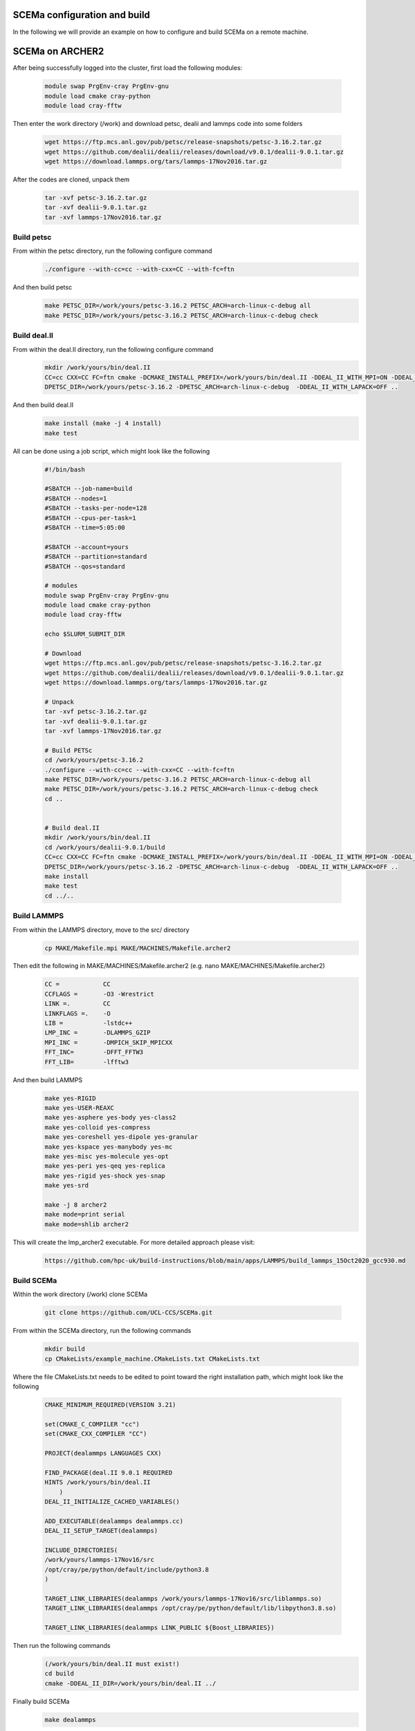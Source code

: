 .. _installation:

.. Installation
.. ============

SCEMa configuration and build
===================

In the following we will provide an example on how to configure and build SCEMa on a remote machine.


SCEMa on ARCHER2
===================


.. image:: ../../images/logo_SCEMa.png
   :alt: SCEMa
   :target: https://github.com/UCL-CCS/FabSCEMa
   :class: with-shadow
   :scale: 5


After being successfully logged into the cluster, first load the following modules:

    .. code-block:: console
		
		module swap PrgEnv-cray PrgEnv-gnu
                module load cmake cray-python 
		module load cray-fftw


Then enter the work directory (/work) and download  petsc, dealii and lammps code into some folders

    .. code-block:: console
		
		wget https://ftp.mcs.anl.gov/pub/petsc/release-snapshots/petsc-3.16.2.tar.gz
                wget https://github.com/dealii/dealii/releases/download/v9.0.1/dealii-9.0.1.tar.gz
		wget https://download.lammps.org/tars/lammps-17Nov2016.tar.gz


After the codes are cloned, unpack them
    .. code-block:: console
		
		tar -xvf petsc-3.16.2.tar.gz
                tar -xvf dealii-9.0.1.tar.gz
                tar -xvf lammps-17Nov2016.tar.gz

Build petsc
-----------

From within the petsc directory, run the following configure command
    .. code-block:: console
		
	./configure --with-cc=cc --with-cxx=CC --with-fc=ftn
	
And then build petsc
    .. code-block:: console
		
	make PETSC_DIR=/work/yours/petsc-3.16.2 PETSC_ARCH=arch-linux-c-debug all
	make PETSC_DIR=/work/yours/petsc-3.16.2 PETSC_ARCH=arch-linux-c-debug check
	
Build deal.II
-------------

From within the deal.II directory, run the following configure command
    .. code-block:: console
    
	mkdir /work/yours/bin/deal.II	
	CC=cc CXX=CC FC=ftn cmake -DCMAKE_INSTALL_PREFIX=/work/yours/bin/deal.II -DDEAL_II_WITH_MPI=ON -DDEAL_II_WITH_PETSC=ON      
	DPETSC_DIR=/work/yours/petsc-3.16.2 -DPETSC_ARCH=arch-linux-c-debug  -DDEAL_II_WITH_LAPACK=OFF ..
	
And then build deal.II
    .. code-block:: console
		
	make install (make -j 4 install)
	make test
	

All can be done using a job script, which might look like the following

           .. code-block:: bash
	   
                     #!/bin/bash

                     #SBATCH --job-name=build
                     #SBATCH --nodes=1
                     #SBATCH --tasks-per-node=128
                     #SBATCH --cpus-per-task=1
                     #SBATCH --time=5:05:00

                     #SBATCH --account=yours
                     #SBATCH --partition=standard
                     #SBATCH --qos=standard
 
                     # modules
                     module swap PrgEnv-cray PrgEnv-gnu
                     module load cmake cray-python
		     module load cray-fftw

                     echo $SLURM_SUBMIT_DIR

                     # Download
                     wget https://ftp.mcs.anl.gov/pub/petsc/release-snapshots/petsc-3.16.2.tar.gz
                     wget https://github.com/dealii/dealii/releases/download/v9.0.1/dealii-9.0.1.tar.gz
                     wget https://download.lammps.org/tars/lammps-17Nov2016.tar.gz

                     # Unpack
                     tar -xvf petsc-3.16.2.tar.gz
                     tar -xvf dealii-9.0.1.tar.gz
                     tar -xvf lammps-17Nov2016.tar.gz

                     # Build PETSc
                     cd /work/yours/petsc-3.16.2
                     ./configure --with-cc=cc --with-cxx=CC --with-fc=ftn
                     make PETSC_DIR=/work/yours/petsc-3.16.2 PETSC_ARCH=arch-linux-c-debug all
                     make PETSC_DIR=/work/yours/petsc-3.16.2 PETSC_ARCH=arch-linux-c-debug check
                     cd ..


                     # Build deal.II
		     mkdir /work/yours/bin/deal.II
                     cd /work/yours/dealii-9.0.1/build
                     CC=cc CXX=CC FC=ftn cmake -DCMAKE_INSTALL_PREFIX=/work/yours/bin/deal.II -DDEAL_II_WITH_MPI=ON -DDEAL_II_WITH_PETSC=ON -    
		     DPETSC_DIR=/work/yours/petsc-3.16.2 -DPETSC_ARCH=arch-linux-c-debug  -DDEAL_II_WITH_LAPACK=OFF ..
                     make install
                     make test
                     cd ../..	

Build LAMMPS
------------

From within the LAMMPS directory, move to the src/ directory
    .. code-block:: console
		
	cp MAKE/Makefile.mpi MAKE/MACHINES/Makefile.archer2
	
Then edit the following in MAKE/MACHINES/Makefile.archer2 (e.g. nano MAKE/MACHINES/Makefile.archer2)
    .. code-block:: console
		
	CC =		CC
        CCFLAGS =	-O3 -Wrestrict
        LINK =.         CC
        LINKFLAGS =.    -O
        LIB = 		-lstdc++
        LMP_INC =	-DLAMMPS_GZIP
        MPI_INC =       -DMPICH_SKIP_MPICXX
        FFT_INC=        -DFFT_FFTW3
        FFT_LIB=        -lfftw3
		 
And then build LAMMPS 
    .. code-block:: console
		
        make yes-RIGID
        make yes-USER-REAXC
        make yes-asphere yes-body yes-class2
        make yes-colloid yes-compress
        make yes-coreshell yes-dipole yes-granular
        make yes-kspace yes-manybody yes-mc
        make yes-misc yes-molecule yes-opt
        make yes-peri yes-qeq yes-replica
        make yes-rigid yes-shock yes-snap
        make yes-srd 
	
	make -j 8 archer2
	make mode=print serial
        make mode=shlib archer2
	

This will create the lmp_archer2 executable. For more detailed approach please visit:
    .. code-block:: console
		
		https://github.com/hpc-uk/build-instructions/blob/main/apps/LAMMPS/build_lammps_15Oct2020_gcc930.md
		
		
Build SCEMa
------------
Within the work directory (/work) clone SCEMa

    .. code-block:: console
          
	  git clone https://github.com/UCL-CCS/SCEMa.git

From within the SCEMa directory, run the following commands
    .. code-block:: console
		
	mkdir build
	cp CMakeLists/example_machine.CMakeLists.txt CMakeLists.txt
	
Where the file CMakeLists.txt needs to be edited to point toward the right installation path, which might look like the following

           .. code-block:: bash
	   
                       CMAKE_MINIMUM_REQUIRED(VERSION 3.21)

                       set(CMAKE_C_COMPILER "cc")
                       set(CMAKE_CXX_COMPILER "CC")

                       PROJECT(dealammps LANGUAGES CXX)

                       FIND_PACKAGE(deal.II 9.0.1 REQUIRED
                       HINTS /work/yours/bin/deal.II
                           )
                       DEAL_II_INITIALIZE_CACHED_VARIABLES()

                       ADD_EXECUTABLE(dealammps dealammps.cc)
                       DEAL_II_SETUP_TARGET(dealammps)

                       INCLUDE_DIRECTORIES(
                       /work/yours/lammps-17Nov16/src
                       /opt/cray/pe/python/default/include/python3.8
                       )

                       TARGET_LINK_LIBRARIES(dealammps /work/yours/lammps-17Nov16/src/liblammps.so)
                       TARGET_LINK_LIBRARIES(dealammps /opt/cray/pe/python/default/lib/libpython3.8.so)

                       TARGET_LINK_LIBRARIES(dealammps LINK_PUBLIC ${Boost_LIBRARIES})
		 
		 
Then run the following commands
     .. code-block:: console
     
	(/work/yours/bin/deal.II must exist!)
	cd build
	cmake -DDEAL_II_DIR=/work/yours/bin/deal.II ../
	
Finally build SCEMa
    .. code-block:: console
		
	make dealammps

This will create the dealammps executable. For more detailed approach please visit:
    .. code-block:: console
		
		https://github.com/UCL-CCS/SCEMa	   

FabSCEMa Installation
==================
.. image:: ../../FabSCEMa_logo.png
   :alt: FabSCEMa
   :target: https://github.com/UCL-CCS/FabSCEMa
   :class: with-shadow
   :scale: 60

Before being able to run FabSCEMa [with the assumption that you have been able to run the basic FabSim examples described in the other documentation files, and that you have configured and built SCEMa (https://github.com/UCL-CCS/SCEMa) on the target machine, and  successfully tested the executable code!], you should install FabSCEMa inside of FabSim3. This will  provide functionality to extend FabSim3's workflow and remote submission capabilities to SCEMa specific tasks. 

* To install FabSim3 tool, please follow the installation from https://fabsim3.readthedocs.io/en/latest/installation.html

* To install FabSCEMa plugin, simply type:

    .. code-block:: console
		
		fabsim localhost install_plugin:FabSCEMa
		
		
After installation of FabSCEMa the following need to be done.

Custom Environments 
==================

Regardless of the existing python environment on the HPC/local system, you need to setup a custom Python environment including packages that are not in the central installation, the simplest approach here would be the installation of Miniconda locally in your own directories.

Installing Miniconda
==================
.. image:: ../../images/ac.png
   :alt: Miniconda
   :target: https://docs.conda.io/en/latest/miniconda.html
   :class: with-shadow
   :scale: 30

First, you should download Miniconda (links to the various miniconda versions on the Miniconda website: https://docs.conda.io/en/latest/miniconda.html)

.. Note:: If you wish to use Python on the Archer2's compute nodes then you must install Miniconda in your /work directories as these are the only ones visible on the compute nodes.


Once you have downloaded the installer, you can run it. 
For example:

    .. code-block:: console
		
		user@login*:~> bash Miniconda3-latest-Linux-x86_64.sh
		
After you have installed Miniconda and setup your environment to access it, you can install whatever packages you wish using the conda install ... command. 
For example: 
    .. code-block:: console
		
		(base)user@login*:~> conda install somepy
		
		
Installing EasyVVUQ
==================
.. image:: ../../images/esvvq.png
   :alt: EasyVVUQ
   :target: https://easyvvuq.readthedocs.io/en/dev/
   :class: with-shadow
   :scale: 20		
		
Next you need to install EasyVVUQ in your Miniconda environment to access it.
You can install EasyVVUQ using:
    .. code-block:: console
		
		(base)user@login*:~> pip install easyvvuq

and upgrade the library using:
    .. code-block:: console
		
		(base)user@login*:~> pip install easyvvuq --upgrade

Where (base) can be replaced with your new conda environment

For more detailed approach please visit:
    .. code-block:: console
		
		https://github.com/UCL-CCS/EasyVVUQ


Installing EasySurrogate
==================		
		
Next you need to install EasySurrogate in your Miniconda environment to access it.
You can install EasyVVUQ using:
    .. code-block:: console
		
		(base)user@login*:~> pip install easysurrogate

Where (base) can be replaced with your new conda environment

For more detailed approach please visit:
    .. code-block:: console
		
		https://github.com/wedeling/EasySurrogate
		
		
Installing FabSim3
==================
.. image:: ../../images/fbs.png
   :alt: FabSim3
   :target: https://fabsim3.readthedocs.io/en/latest/
   :class: with-shadow
   :scale: 25

Next you need to install FabSim3 somewhere in your directories and your Miniconda environment to access it.

First you need to check if the following Python modules are already installed

    .. code-block:: console
		
		fabric3==1.13.1.post1
		PyYAML
		numpy
		ruamel.yaml
		rich

Then install both ruamel.yaml and rich package

    .. code-block:: console
		
		pip3 install ruamel.yaml rich


Once you have installed the required packages, then clone FabSim3 from the GitHub repository:

    .. code-block:: console
		
		git clone https://github.com/djgroen/FabSim3.git
		
Finally change to your FabSim3 directory, and type		

    .. code-block:: console
		
		(base)user@login*:~>python3 configure_fabsim.py

Where (base) can be replaced with your new conda environment

For more detailed approach please visit:
    .. code-block:: console
		
		https://github.com/djgroen/FabSim3


Installing QCG-PilotJob
==================
.. image:: ../../images/qcg-pj-logo.png
   :alt: QCG-PilotJob
   :target: https://qcg-pilotjob.readthedocs.io/en/develop/
   :class: with-shadow
   :scale: 25

Next you need to install QCG-PilotJob somewhere in your Miniconda environment to access it.

You can install QCG-PilotJob using:
    .. code-block:: console
		
		(base)user@login*:~> pip install qcg-pilotjob

and supplementary packages can be installed using:
    .. code-block:: console
		
		(base)user@login*:~> pip install qcg-pilotjob-cmds
		(base)user@login*:~> pip install qcg-pilotjob-executor-api

Where (base) can be replaced with your new conda environment


For more detailed approach please visit:
    .. code-block:: console
		
		https://github.com/vecma-project/QCG-PilotJob


Creating virtual environment
==================

Finally you need to create a new virtual environment, and update the following files:

    .. code-block:: console
		
		easyvvuq_SCEMa_RUN_remote.py
                easyvvuq_SCEMa_RUN_localhost.py
		SCEMa_easyvvuq_init_run_analyse_local.py
		SCEMa_easyvvuq_init_run_analyse_remote.py
		SCEMa_init_run_analyse_campaign_local
		SCEMa_init_run_analyse_campaign_remote


which are found in 

``plugins/FabSCEMa/config_files/fabSCEMa_easyvvuq_InRuAn*_QCGPJ``
``plugins/FabSCEMa/config_files/fabSCEMa_easyvvuq_easysurrogate_InRuAn*_DAS_QCGPJ``   
``plugins/FabSCEMa/config_files/fabSCEMa_easyvvuq_easysurrogate_InRuAn_GP_QCGPJ``
``plugins/FabSCEMa/config_files/fabSCEMa_easyvvuq_easysurrogate_InRuAn_QSN_QCGPJ``
``plugins/FabSCEMa/templates``

This environment is used by EasyVVUQ campaign. For example if you want to execute the SCEMa jobs on a remote machine do only the following:

First, open the file "SCEMa_easyvvuq_init_run_analyse_remote.py" and modify it with your path (your virtual environment)

     .. code-block:: console
     
                       ...
                       with QCGPJPool(template_params={'venv': '/mnt/lustre/a2fswork2/work/e723/e723/kevinb/venv_kevin'}) as qcgpj:
                       campaign.execute(pool=qcgpj).collate(progress_bar=True)
                       ...


and then open  "FabSCEMa/templates/SCEMa_init_run_analyse_campaign_remote" and modify it with your path (your python environment)

     .. code-block:: console
     
                       ...
                       /mnt/lustre/a2fs-work2/work/e723/e723/kevinb/miniconda3/envs/py38/bin/python3.8     SCEMa_easyvvuq_init_run_analyse_remote.py                              $machine_name    '$run_command_SCEMa'   $SCEMa_exec
                       ...


.. Note:: If you  want to run FabSCEMa on your local machine and execute the SCEMa jobs on a remote machine (e.g. fabsim  archer2 ...), you need to have the virtual environment on remote machine and you only need to have FabSCEMa installed on your local machine (no need for the additional installation of FabSCEMa on a remote machine!)


You can install virtualenv using:
    .. code-block:: console
		
		curl https://bootstrap.pypa.io/get-pip.py -o get-pip.py
                python3 get-pip.py --user
                pip install --user virtualenv
		
		
Then to create private virtual environment type:
    .. code-block:: console
		
		virtualenv venv
                . venv/bin/activate	
		
Once you have installed the required packages and created virtual environment, then install QCG-PilotJob using:

    .. code-block:: console
		
		pip install qcg-pilotjob

and supplementary packages can be installed using:
    .. code-block:: console
		
		pip install qcg-pilotjob-cmds
		pip install qcg-pilotjob-executor-api

		
For more detailed approach please visit:
    .. code-block:: console
		
		https://qcg-pilotjob.readthedocs.io/en/develop/installation.html
